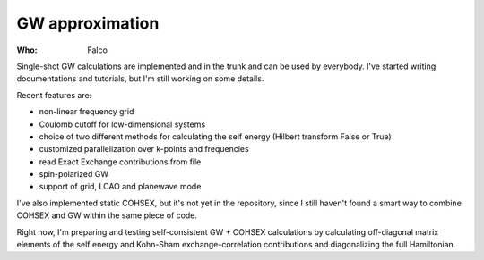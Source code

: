 GW approximation
================

:Who:
    Falco

Single-shot GW calculations are implemented and in the trunk and can be used by everybody.
I've started writing documentations and tutorials, but I'm still working on some details.

Recent features are:

* non-linear frequency grid
* Coulomb cutoff for low-dimensional systems
* choice of two different methods for calculating the self energy (Hilbert transform False or True)
* customized parallelization over k-points and frequencies
* read Exact Exchange contributions from file
* spin-polarized GW
* support of grid, LCAO and planewave mode

I've also implemented static COHSEX, but it's not yet in the repository, since I still haven't found a smart way to combine COHSEX 
and GW within the same piece of code.

Right now, I'm preparing and testing self-consistent GW + COHSEX calculations by calculating off-diagonal matrix elements of the 
self energy and Kohn-Sham exchange-correlation contributions and diagonalizing the full Hamiltonian.
